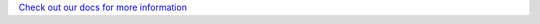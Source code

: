 .. _beadledom-integration:

`Check out our docs for more information <http://cerner.github.io/beadledom>`_

